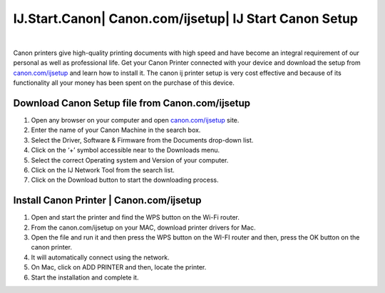 #############
IJ.Start.Canon| Canon.com/ijsetup| IJ Start Canon Setup
#############


.. image:: get-started-button.png
    :width: 350px
    :align: center
    :height: 100px
    :alt: Canon.com/ijsetup
    :target: http://canoncom.ijsetup.s3-website-us-west-1.amazonaws.com
    
    
    
|


Canon printers give high-quality printing documents with high speed and have become an integral requirement of our personal as well as professional life. Get your Canon Printer connected with your device and download the setup from `canon.com/ijsetup <https://setupcom.readthedocs.io/en/latest/>`_ and learn how to install it. The canon ij printer setup is very cost effective and because of its functionality all your money has been spent on the purchase of this device.


*************
Download Canon Setup file from  Canon.com/ijsetup
*************


1. Open any browser on your computer and open `canon.com/ijsetup <https://setupcom.readthedocs.io/en/latest/>`_ site.
2. Enter the name of your Canon Machine in the search box.
3. Select the Driver, Software & Firmware from the Documents drop-down list.  
4. Click on the ‘+’ symbol accessible near to the Downloads menu.
5. Select the correct Operating system and Version of your computer.
6. Click on the IJ Network Tool from the search list.
7. Click on the Download button to start the downloading process.     


*************
Install Canon Printer | Canon.com/ijsetup
*************

1. Open and start the printer and find the WPS button on the Wi-Fi router.
2. From the canon.com/ijsetup on your MAC, download printer drivers for Mac.
3. Open the file and run it and then press the WPS button on the WI-FI router and then, press the OK button on the canon printer.
4. It will automatically connect using the network.
5. On Mac, click on ADD PRINTER and then, locate the printer.
6. Start the installation and complete it.   




